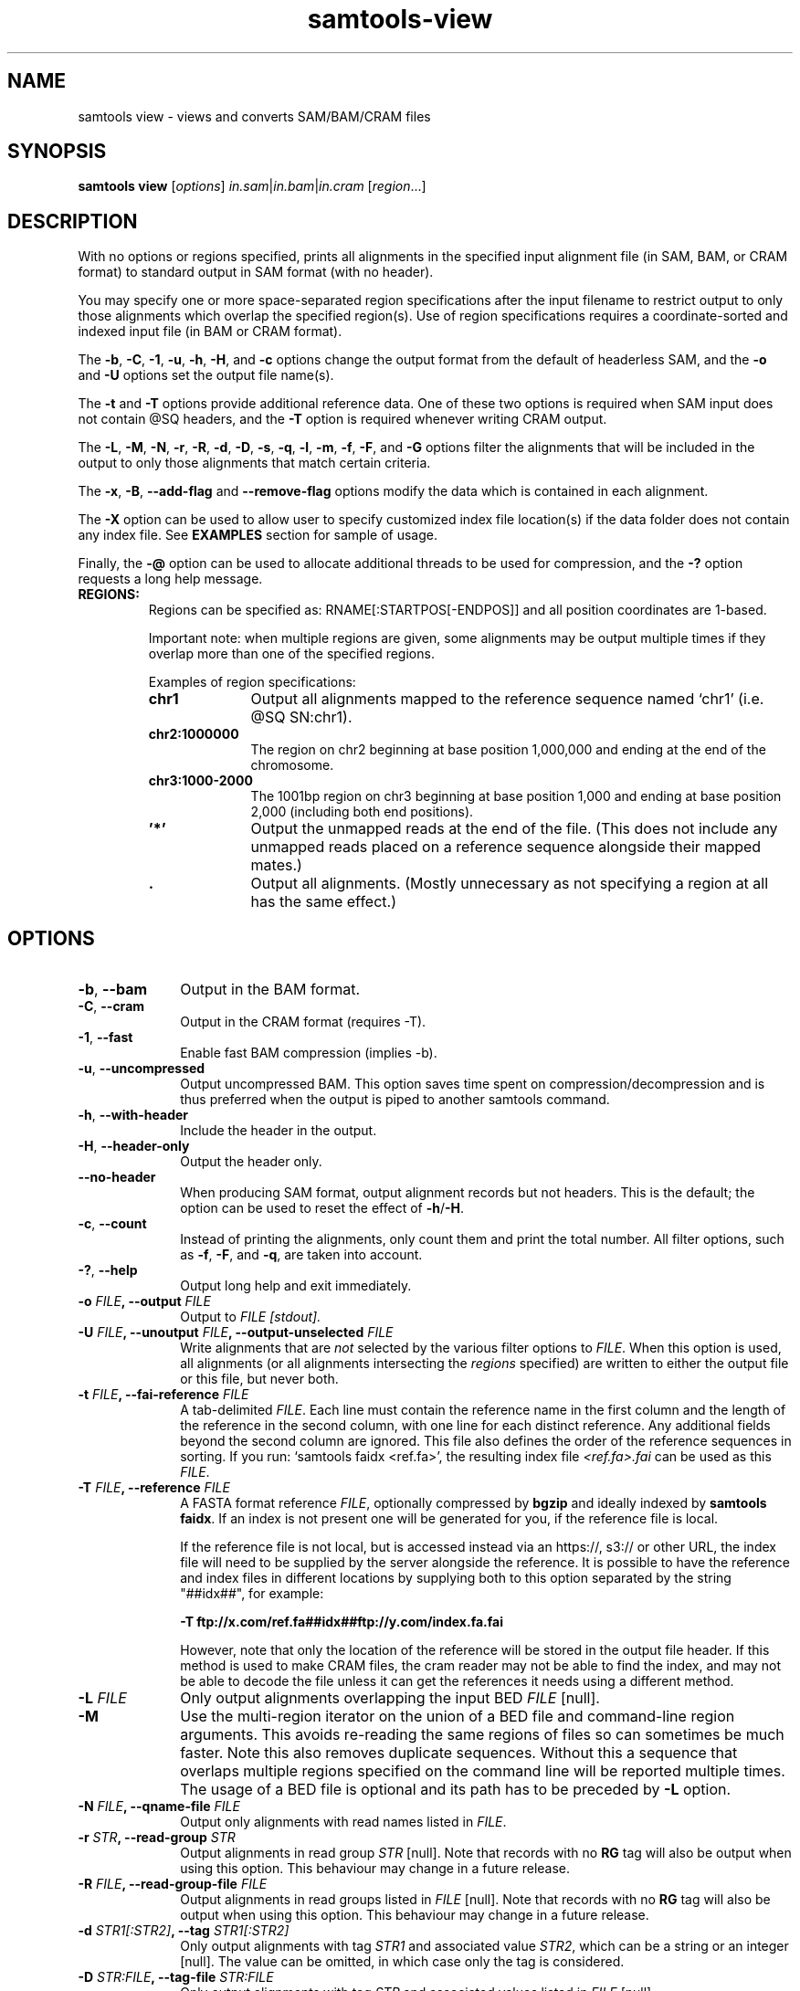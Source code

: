 '\" t
.TH samtools-view 1 "17 March 2021" "samtools-1.12" "Bioinformatics tools"
.SH NAME
samtools view \- views and converts SAM/BAM/CRAM files
.\"
.\" Copyright (C) 2008-2011, 2013-2021 Genome Research Ltd.
.\" Portions copyright (C) 2010, 2011 Broad Institute.
.\"
.\" Author: Heng Li <lh3@sanger.ac.uk>
.\" Author: Joshua C. Randall <jcrandall@alum.mit.edu>
.\"
.\" Permission is hereby granted, free of charge, to any person obtaining a
.\" copy of this software and associated documentation files (the "Software"),
.\" to deal in the Software without restriction, including without limitation
.\" the rights to use, copy, modify, merge, publish, distribute, sublicense,
.\" and/or sell copies of the Software, and to permit persons to whom the
.\" Software is furnished to do so, subject to the following conditions:
.\"
.\" The above copyright notice and this permission notice shall be included in
.\" all copies or substantial portions of the Software.
.\"
.\" THE SOFTWARE IS PROVIDED "AS IS", WITHOUT WARRANTY OF ANY KIND, EXPRESS OR
.\" IMPLIED, INCLUDING BUT NOT LIMITED TO THE WARRANTIES OF MERCHANTABILITY,
.\" FITNESS FOR A PARTICULAR PURPOSE AND NONINFRINGEMENT. IN NO EVENT SHALL
.\" THE AUTHORS OR COPYRIGHT HOLDERS BE LIABLE FOR ANY CLAIM, DAMAGES OR OTHER
.\" LIABILITY, WHETHER IN AN ACTION OF CONTRACT, TORT OR OTHERWISE, ARISING
.\" FROM, OUT OF OR IN CONNECTION WITH THE SOFTWARE OR THE USE OR OTHER
.\" DEALINGS IN THE SOFTWARE.
.
.\" For code blocks and examples (cf groff's Ultrix-specific man macros)
.de EX

.  in +\\$1
.  nf
.  ft CR
..
.de EE
.  ft
.  fi
.  in

..
.
.SH SYNOPSIS
.PP
.B samtools view
.RI [ options ]
.IR in.sam | in.bam | in.cram
.RI [ region ...]

.SH DESCRIPTION
.PP
With no options or regions specified, prints all alignments in the specified
input alignment file (in SAM, BAM, or CRAM format) to standard output
in SAM format (with no header).

You may specify one or more space-separated region specifications after the
input filename to restrict output to only those alignments which overlap the
specified region(s). Use of region specifications requires a coordinate-sorted
and indexed input file (in BAM or CRAM format).

The
.BR -b ,
.BR -C ,
.BR -1 ,
.BR -u ,
.BR -h ,
.BR -H ,
and
.B -c
options change the output format from the default of headerless SAM, and the
.B -o
and
.B -U
options set the output file name(s).

The
.B -t
and
.B -T
options provide additional reference data. One of these two options is required
when SAM input does not contain @SQ headers, and the
.B -T
option is required whenever writing CRAM output.

The
.BR -L ,
.BR -M ,
.BR -N ,
.BR -r ,
.BR -R ,
.BR -d ,
.BR -D ,
.BR -s ,
.BR -q ,
.BR -l ,
.BR -m ,
.BR -f ,
.BR -F ,
and
.B -G
options filter the alignments that will be included in the output to only those
alignments that match certain criteria.

The
.BR -x ,
.BR -B ,
.B --add-flag
and
.B --remove-flag
options modify the data which is contained in each alignment.

The
.B -X
option can be used to allow user to specify customized index file location(s) if the data
folder does not contain any index file. See
.B EXAMPLES
section for sample of usage.

Finally, the
.B -@
option can be used to allocate additional threads to be used for compression, and the
.B -?
option requests a long help message.

.TP
.B REGIONS:
.RS
Regions can be specified as: RNAME[:STARTPOS[-ENDPOS]] and all position
coordinates are 1-based.

Important note: when multiple regions are given, some alignments may be output
multiple times if they overlap more than one of the specified regions.

Examples of region specifications:
.TP 10
.B chr1
Output all alignments mapped to the reference sequence named `chr1' (i.e. @SQ SN:chr1).
.TP
.B chr2:1000000
The region on chr2 beginning at base position 1,000,000 and ending at the
end of the chromosome.
.TP
.B chr3:1000-2000
The 1001bp region on chr3 beginning at base position 1,000 and ending at base
position 2,000 (including both end positions).
.TP
.B '*'
Output the unmapped reads at the end of the file.
(This does not include any unmapped reads placed on a reference sequence
alongside their mapped mates.)
.TP
.B .
Output all alignments.
(Mostly unnecessary as not specifying a region at all has the same effect.)
.RE


.SH OPTIONS
.TP 10
.BR -b ", " --bam
Output in the BAM format.
.TP
.BR -C ", " --cram
Output in the CRAM format (requires -T).
.TP
.BR -1 ", " --fast
Enable fast BAM compression (implies -b).
.TP
.BR -u ", " --uncompressed
Output uncompressed BAM. This option saves time spent on
compression/decompression and is thus preferred when the output is piped
to another samtools command.
.TP
.BR -h ", " --with-header
Include the header in the output.
.TP
.BR -H ", " --header-only
Output the header only.
.TP
.B --no-header
When producing SAM format, output alignment records but not headers.
This is the default; the option can be used to reset the effect of
.BR -h / -H .
.TP
.BR -c ", " --count
Instead of printing the alignments, only count them and print the
total number. All filter options, such as
.BR -f ,
.BR -F ,
and
.BR -q ,
are taken into account.
.TP
.BR -? ", " --help
Output long help and exit immediately.
.TP
.BI "-o " FILE ", --output " FILE
Output to
.I FILE [stdout].
.TP
.BI "-U " FILE ", --unoutput " FILE ", --output-unselected " FILE
Write alignments that are
.I not
selected by the various filter options to
.IR FILE .
When this option is used, all alignments (or all alignments intersecting the
.I regions
specified) are written to either the output file or this file, but never both.
.TP
.BI "-t " FILE ", --fai-reference " FILE
A tab-delimited
.IR FILE .
Each line must contain the reference name in the first column and the length of
the reference in the second column, with one line for each distinct reference.
Any additional fields beyond the second column are ignored. This file also
defines the order of the reference sequences in sorting. If you run:
`samtools faidx <ref.fa>', the resulting index file
.I <ref.fa>.fai
can be used as this
.IR FILE .
.TP
.BI "-T " FILE ", --reference " FILE
A FASTA format reference
.IR FILE ,
optionally compressed by
.B bgzip
and ideally indexed by
.B samtools
.BR faidx .
If an index is not present one will be generated for you, if the reference
file is local.

If the reference file is not local,
but is accessed instead via an https://, s3:// or other URL,
the index file will need to be supplied by the server alongside the reference.
It is possible to have the reference and index files in different locations
by supplying both to this option separated by the string "##idx##",
for example:

.B -T ftp://x.com/ref.fa##idx##ftp://y.com/index.fa.fai

However, note that only the location of the reference will be stored
in the output file header.
If this method is used to make CRAM files, the cram reader may not be able to
find the index, and may not be able to decode the file unless it can get
the references it needs using a different method.
.TP
.BI "-L " FILE
Only output alignments overlapping the input BED
.I FILE
[null].
.TP
.B "-M "
Use the multi-region iterator on the union of a BED file and
command-line region arguments.  This avoids re-reading the same regions
of files so can sometimes be much faster.  Note this also removes
duplicate sequences.  Without this a sequence that overlaps multiple
regions specified on the command line will be reported multiple times.
The usage of a BED file is optional and its path has to be preceded by
.BR -L
option.
.TP
.BI "-N " FILE ", --qname-file " FILE
Output only alignments with read names listed in
.IR FILE .
.TP
.BI "-r " STR ", --read-group " STR
Output alignments in read group
.I STR
[null].
Note that records with no
.B RG
tag will also be output when using this option.
This behaviour may change in a future release.
.TP
.BI "-R " FILE ", --read-group-file " FILE
Output alignments in read groups listed in
.I FILE
[null].
Note that records with no
.B RG
tag will also be output when using this option.
This behaviour may change in a future release.
.TP
.BI "-d " STR1[:STR2] ", --tag " STR1[:STR2]
Only output alignments with tag
.I STR1
and associated value
.IR STR2 ,
which can be a string or an integer [null].
The value can be omitted, in which case only the tag is considered.
.TP
.BI "-D " STR:FILE ", --tag-file " STR:FILE
Only output alignments with tag
.I STR
and associated values listed in
.I FILE
[null].
.TP
.BI "-q " INT ", --min-MQ " INT
Skip alignments with MAPQ smaller than
.I INT
[0].
.TP
.BI "-l " STR ", --library " STR
Only output alignments in library
.I STR
[null].
.TP
.BI "-m " INT ", --min-qlen " INT
Only output alignments with number of CIGAR bases consuming query
sequence \(>=
.I INT
[0]
.TP
.BI "-e " STR ", --expr " STR
Only include alignments that match the filter expression \fISTR\fR.
The syntax for these expressions is described in the main samtools(1) man page
under the FILTER EXPRESSIONS heading.
.TP
.BI "-f " FLAG ", --require-flags " FLAG
Only output alignments with all bits set in
.I FLAG
present in the FLAG field.
.I FLAG
can be specified in hex by beginning with `0x' (i.e. /^0x[0-9A-F]+/),
in octal by beginning with `0' (i.e. /^0[0-7]+/), as a decimal number
not beginning with '0' or as a comma-separated list of flag names.


For a list of flag names see
.IR samtools-flags (1).
.TP
.BI "-F " FLAG ", --excl-flags " FLAG ", --exclude-flags " FLAG
Do not output alignments with any bits set in
.I FLAG
present in the FLAG field.
.I FLAG
can be specified in hex by beginning with `0x' (i.e. /^0x[0-9A-F]+/),
in octal by beginning with `0' (i.e. /^0[0-7]+/), as a decimal number
not beginning with '0' or as a comma-separated list of flag names.
.TP
.BI "-G " FLAG
Do not output alignments with all bits set in
.I INT
present in the FLAG field.  This is the opposite of \fI-f\fR such
that \fI-f12 -G12\fR is the same as no filtering at all.
.I FLAG
can be specified in hex by beginning with `0x' (i.e. /^0x[0-9A-F]+/),
in octal by beginning with `0' (i.e. /^0[0-7]+/), as a decimal number
not beginning with '0' or as a comma-separated list of flag names.
.TP
.BI "-x " STR ", --remove-tag " STR
Read tag to exclude from output (repeatable) [null]
.TP
.BR -B ", " --remove-B
Collapse the backward CIGAR operation.
.TP
.BI "--add-flag " FLAGS
Adds flag(s) to read.
.I FLAG
can be specified in hex by beginning with `0x' (i.e. /^0x[0-9A-F]+/),
in octal by beginning with `0' (i.e. /^0[0-7]+/), as a decimal number
not beginning with '0' or as a comma-separated list of flag names.
.TP
.BI "--remove-flag " FLAG
Remove flag(s) from read.
.I FLAG
is specified in the same was as the
.B "--add-flag"
option.
.TP
.BI "-s " FLOAT
Output only a proportion of the input alignments.
This subsampling acts in the same way on all of the alignment records in
the same template or read pair, so it never keeps a read but not its mate.
.IP
The integer and fractional parts of the
.BI "-s " INT . FRAC
option are used separately: the part after the
decimal point sets the fraction of templates/pairs to be kept,
while the integer part is used as a seed that influences
.I which
subset of reads is kept.
.IP
.\" Reads are retained based on a score computed by hashing their QNAME
.\" field and the seed value.
When subsampling data that has previously been subsampled, be sure to use
a different seed value from those used previously; otherwise more reads
will be retained than expected.
.TP
.BI "-@ " INT ", --threads " INT
Number of BAM compression threads to use in addition to main thread [0].
.TP
.B -S
Ignored for compatibility with previous samtools versions.
Previously this option was required if input was in SAM format, but now the
correct format is automatically detected by examining the first few characters
of input.
.TP
.BR -X ", " --customized-index
Include customized index file as a part of arguments. See
.B EXAMPLES
section for sample of usage.
.TP
.B --no-PG
Do not add a @PG line to the header of the output file.

.SH EXAMPLES
.IP o 2
Import SAM to BAM when
.B @SQ
lines are present in the header:
.EX 2
samtools view -bo aln.bam aln.sam
.EE
If
.B @SQ
lines are absent:
.EX 2
samtools faidx ref.fa
samtools view -bt ref.fa.fai -o aln.bam aln.sam
.EE
where
.I ref.fa.fai
is generated automatically by the
.B faidx
command.

.IP o 2
Convert a BAM file to a CRAM file using a local reference sequence.
.EX 2
samtools view -C -T ref.fa -o aln.cram aln.bam
.EE

.IP o 2
Convert a BAM file to a CRAM with NM and MD tags stored verbatim
rather than calculating on the fly during CRAM decode, so that mixed
data sets with MD/NM only on some records, or NM calculated using
different definitions of mismatch, can be decoded without change.  The
second command demonstrates how to decode such a file.  The request to
not decode MD here is turning off auto-generation of both MD and NM;
it will still emit the MD/NM tags on records that had these stored
verbatim.
.EX 2
samtools view -C --output-fmt-option store_md=1 --output-fmt-option store_nm=1 -o aln.cram aln.bam
samtools view --input-fmt-option decode_md=0 -o aln.new.bam aln.cram
.EE
.IP o 2
An alternative way of achieving the above is listing multiple options
after the \fB--output-fmt\fR or \fB-O\fR option.  The commands below
are equivalent to the two above.
.EX 2
samtools view -O cram,store_md=1,store_nm=1 -o aln.cram aln.bam
samtools view --input-fmt cram,decode_md=0 -o aln.new.bam aln.cram
.EE

.IP o 2
Include customized index file as a part of arguments.
.EX 2
samtools view [options] -X /data_folder/data.bam /index_folder/data.bai chrM:1-10
.EE

.IP o 2
Output alignments in read group \fBgrp2\fR (records with no \fBRG\fR tag will also be in the output).
.EX 2
samtools view -r grp2 -o /data_folder/data.rg2.bam /data_folder/data.bam
.EE

.IP o 2
Only keep reads with tag \fBBC\fR and were the barcode
matches the barcodes listed in the barcode file.
.EX 2
samtools view -D BC:barcodes.txt -o /data_folder/data.barcodes.bam /data_folder/data.bam
.EE

.IP o 2
Only keep reads with tag \fBRG\fR and read group \fBgrp2\fR.
This does almost the same than \fB-r grp2\fR but will not keep records without the \fBRG\fR tag.
.EX 2
samtools view -d RG:grp2 -o /data_folder/data.rg2_only.bam /data_folder/data.bam
.EE

.IP o 2
Remove the actions of samtools markdup.  Clear the duplicate flag and remove the \fBdt\fR tag, keep the header.
.EX 2
samtools view -h --remove-flag DUP -x dt -o /data_folder/dat.no_dup_markings.bam /data_folder/data.bam
.EE

.SH AUTHOR
.PP
Written by Heng Li from the Sanger Institute.

.SH SEE ALSO
.IR samtools (1),
.IR samtools-tview (1),
.IR sam (5)
.PP
Samtools website: <http://www.htslib.org/>
